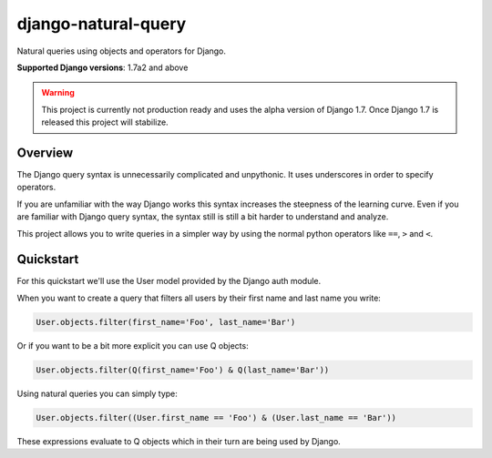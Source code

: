 ====================
django-natural-query
====================

.. image:: https://travis-ci.org/thedrow/django-natural-query.png?branch=master
    :target: https://travis-ci.org/thedrow/django-natural-query
    :alt: Build Status

.. image:: https://coveralls.io/repos/thedrow/django-natural-query/badge.png?branch=master
    :target: https://coveralls.io/r/thedrow/django-natural-query
    :alt: Coverage Status

Natural queries using objects and operators for Django.

**Supported Django versions**: 1.7a2 and above

.. warning::
    This project is currently not production ready and uses the alpha version of Django 1.7.
    Once Django 1.7 is released this project will stabilize.

Overview
========

The Django query syntax is unnecessarily complicated and unpythonic. It uses underscores in order to specify operators.

If you are unfamiliar with the way Django works this syntax increases the steepness of the learning curve.
Even if you are familiar with Django query syntax, the syntax still is still a bit harder to understand and analyze.

This project allows you to write queries in a simpler way by using the normal python operators
like ``==``, ``>`` and ``<``.

Quickstart
==========

For this quickstart we'll use the User model provided by the Django auth module.

When you want to create a query that filters all users by their first name and last name you write:

.. code-block:: python

    User.objects.filter(first_name='Foo', last_name='Bar')

Or if you want to be a bit more explicit you can use Q objects:

.. code-block:: python

    User.objects.filter(Q(first_name='Foo') & Q(last_name='Bar'))

Using natural queries you can simply type:

.. code-block:: python

    User.objects.filter((User.first_name == 'Foo') & (User.last_name == 'Bar'))

These expressions evaluate to Q objects which in their turn are being used by Django.
